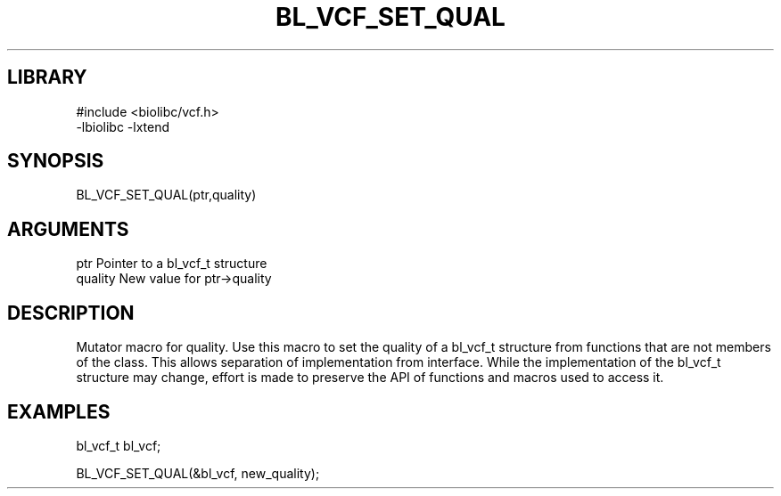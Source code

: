 \" Generated by /home/bacon/scripts/gen-get-set
.TH BL_VCF_SET_QUAL 3

.SH LIBRARY
.nf
.na
#include <biolibc/vcf.h>
-lbiolibc -lxtend
.ad
.fi

\" Convention:
\" Underline anything that is typed verbatim - commands, etc.
.SH SYNOPSIS
.PP
.nf 
.na
BL_VCF_SET_QUAL(ptr,quality)
.ad
.fi

.SH ARGUMENTS
.nf
.na
ptr              Pointer to a bl_vcf_t structure
quality          New value for ptr->quality
.ad
.fi

.SH DESCRIPTION

Mutator macro for quality.  Use this macro to set the quality of
a bl_vcf_t structure from functions that are not members of the class.
This allows separation of implementation from interface.  While the
implementation of the bl_vcf_t structure may change, effort is made to
preserve the API of functions and macros used to access it.

.SH EXAMPLES

.nf
.na
bl_vcf_t   bl_vcf;

BL_VCF_SET_QUAL(&bl_vcf, new_quality);
.ad
.fi


